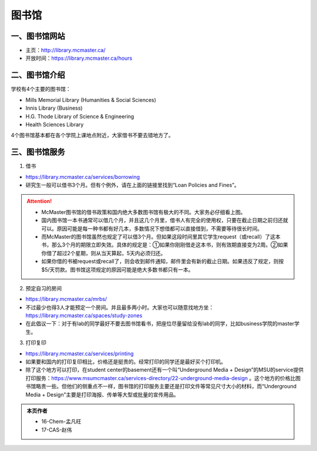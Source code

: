 ﻿图书馆
============================
一、图书馆网站
----------------------------
- 主页：http://library.mcmaster.ca/
- 开放时间：https://library.mcmaster.ca/hours

二、图书馆介绍
---------------------------
学校有4个主要的图书馆：

- Mills Memorial Library (Humanities & Social Sciences)
- Innis Library (Business)
- H.G. Thode Library of Science & Engineering
- Health Sciences Library

4个图书馆基本都在各个学院上课地点附近，大家借书不要去错地方了。

三、图书馆服务
---------------------------
1. 借书

- https://library.mcmaster.ca/services/borrowing
- 研究生一般可以借书3个月。但有个例外，请在上面的链接里找到“Loan Policies and Fines”。

.. image:: /resource/Library_Borrowing_Rules.png
   :align: center

.. attention::
   - McMaster图书馆的借书政策和国内绝大多数图书馆有极大的不同。大家务必仔细看上图。
   - 国内图书馆一本书通常可以借几个月，并且这几个月里，借书人有完全的使用权，只要在截止日期之前归还就可以。原因可能是每一种书都有好几本，多数情况下想借都可以直接借到，不需要等待很长时间。
   - 而McMaster的图书馆虽然也规定了可以借3个月。但如果这段时间里其它学生request（或recall）了这本书，那么3个月的期限立即失效。具体的规定是：①如果你刚刚借走这本书，则有效期直接变为2周。②如果你借了超过2个星期，则从当天算起，5天内必须归还。
   - 如果你借的书被request或recall了，则会收到邮件通知，邮件里会有新的截止日期。如果违反了规定，则按$5/天罚款。图书馆这项规定的原因可能是绝大多数书都只有一本。

2. 预定自习的房间

- https://library.mcmaster.ca/mrbs/
- 不过最少也得3人才能预定一个房间。并且最多两小时。大家也可以随意找地方坐：https://library.mcmaster.ca/spaces/study-zones
- 在此倡议一下：对于有lab的同学最好不要去图书馆看书，把座位尽量留给没有lab的同学，比如business学院的master学生。

3. 打印复印

- https://library.mcmaster.ca/services/printing
- 如果要和国内的打印复印相比，价格还是挺贵的。经常打印的同学还是最好买个打印机。
- 除了这个地方可以打印，在student center的basement还有一个叫“Underground Media + Design”的MSU的service提供打印服务：https://www.msumcmaster.ca/services-directory/22-underground-media-design 。这个地方的价格比图书馆略贵一些。但他们的侧重点不一样，图书馆的打印服务主要还是打印文件等常见尺寸大小的材料，而“Underground Media + Design”主要是打印海报、传单等大型或批量的宣传用品。

.. admonition:: 本页作者
   
   - 16-Chem-孟凡旺
   - 17-CAS-赵伟
